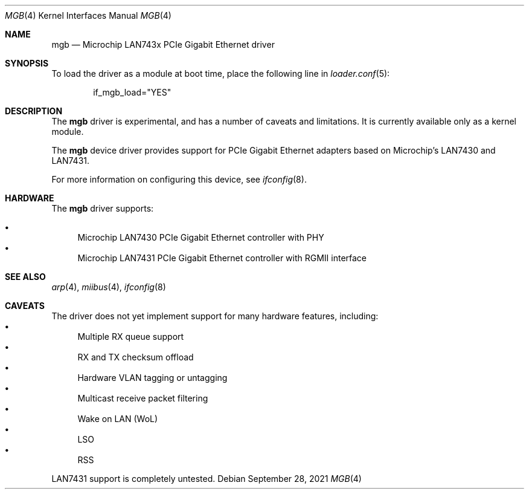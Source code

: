 .\" Copyright (c) 2019 The FreBSD Foundation.
.\"
.\" Redistribution and use in source and binary forms, with or without
.\" modification, are permitted provided that the following conditions
.\" are met:
.\" 1. Redistributions of source code must retain the above copyright
.\"    notice, this list of conditions and the following disclaimer.
.\" 2. Redistributions in binary form must reproduce the above copyright
.\"    notice, this list of conditions and the following disclaimer in the
.\"    documentation and/or other materials provided with the distribution.
.\"
.\" THIS SOFTWARE IS PROVIDED BY THE AUTHOR AND CONTRIBUTORS ``AS IS'' AND
.\" ANY EXPRESS OR IMPLIED WARRANTIES, INCLUDING, BUT NOT LIMITED TO, THE
.\" IMPLIED WARRANTIES OF MERCHANTABILITY AND FITNESS FOR A PARTICULAR PURPOSE
.\" ARE DISCLAIMED.  IN NO EVENT SHALL THE AUTHOR OR CONTRIBUTORS BE LIABLE
.\" FOR ANY DIRECT, INDIRECT, INCIDENTAL, SPECIAL, EXEMPLARY, OR CONSEQUENTIAL
.\" DAMAGES (INCLUDING, BUT NOT LIMITED TO, PROCUREMENT OF SUBSTITUTE GOODS
.\" OR SERVICES; LOSS OF USE, DATA, OR PROFITS; OR BUSINESS INTERRUPTION)
.\" HOWEVER CAUSED AND ON ANY THEORY OF LIABILITY, WHETHER IN CONTRACT, STRICT
.\" LIABILITY, OR TORT (INCLUDING NEGLIGENCE OR OTHERWISE) ARISING IN ANY WAY
.\" OUT OF THE USE OF THIS SOFTWARE, EVEN IF ADVISED OF THE POSSIBILITY OF
.\" SUCH DAMAGE.
.\"
.\" $NQC$
.\"
.Dd September 28, 2021
.Dt MGB 4
.Os
.Sh NAME
.Nm mgb
.Nd "Microchip LAN743x PCIe Gigabit Ethernet driver"
.Sh SYNOPSIS
To load the driver as a module at boot time, place the following line in
.Xr loader.conf 5 :
.Bd -literal -offset indent
if_mgb_load="YES"
.Ed
.Sh DESCRIPTION
The
.Nm
driver is experimental, and has a number of caveats and limitations.
It is currently available only as a kernel module.
.Pp
The
.Nm
device driver provides support for PCIe Gigabit Ethernet adapters based on
Microchip's LAN7430 and LAN7431.
.Pp
For more information on configuring this device, see
.Xr ifconfig 8 .
.Sh HARDWARE
The
.Nm
driver supports:
.Pp
.Bl -bullet -compact
.It
Microchip LAN7430 PCIe Gigabit Ethernet controller with PHY
.It
Microchip LAN7431 PCIe Gigabit Ethernet controller with RGMII interface
.El
.Sh SEE ALSO
.Xr arp 4 ,
.Xr miibus 4 ,
.Xr ifconfig 8
.Sh CAVEATS
The driver does not yet implement support for many hardware features,
including:
.Bl -bullet -compact
.It
Multiple RX queue support
.It
RX and TX checksum offload
.It
Hardware VLAN tagging or untagging
.It
Multicast receive packet filtering
.It
Wake on LAN (WoL)
.It
LSO
.It
RSS
.El
.Pp
LAN7431 support is completely untested.
